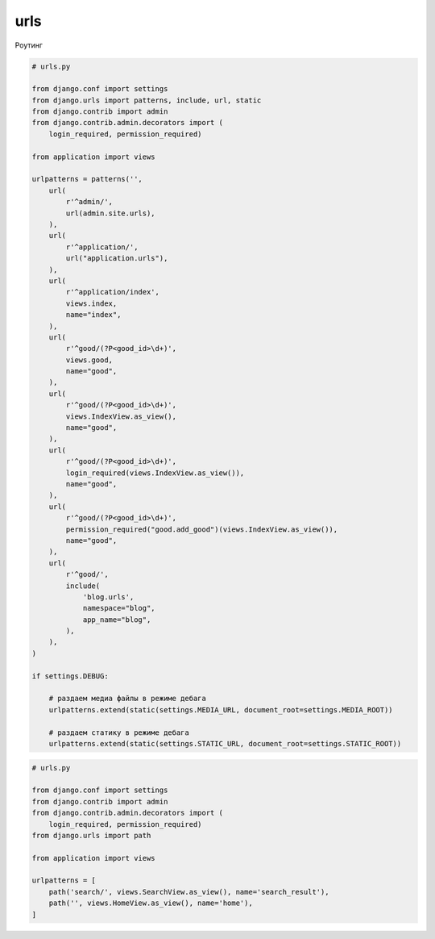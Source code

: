 .. title:: python django urls

.. meta::
    :description: 
        Справочная информация по роутингу библиотеки django, 
        написанный на языке программирования python,
        для разработки веб приложений.        
    :keywords: 
        python, 
        django, 
        python django urls,
        django urls

.. py:module:: django.urls

urls
====

Роутинг

.. code-block:: py

    # urls.py

    from django.conf import settings
    from django.urls import patterns, include, url, static
    from django.contrib import admin
    from django.contrib.admin.decorators import (
        login_required, permission_required)

    from application import views

    urlpatterns = patterns('',
        url(
            r'^admin/',
            url(admin.site.urls),
        ),
        url(
            r'^application/',
            url("application.urls"),
        ),
        url(
            r'^application/index',
            views.index,
            name="index",
        ),
        url(
            r'^good/(?P<good_id>\d+)',
            views.good,
            name="good",
        ),
        url(
            r'^good/(?P<good_id>\d+)',
            views.IndexView.as_view(),
            name="good",
        ),
        url(
            r'^good/(?P<good_id>\d+)',
            login_required(views.IndexView.as_view()),
            name="good",
        ),
        url(
            r'^good/(?P<good_id>\d+)',
            permission_required("good.add_good")(views.IndexView.as_view()),
            name="good",
        ),
        url(
            r'^good/',
            include(
                'blog.urls',
                namespace="blog",
                app_name="blog",
            ),
        ),
    )

    if settings.DEBUG:
        
        # раздаем медиа файлы в режиме дебага
        urlpatterns.extend(static(settings.MEDIA_URL, document_root=settings.MEDIA_ROOT))

        # раздаем статику в режиме дебага
        urlpatterns.extend(static(settings.STATIC_URL, document_root=settings.STATIC_ROOT))


.. code-block:: py

    # urls.py

    from django.conf import settings
    from django.contrib import admin
    from django.contrib.admin.decorators import (
        login_required, permission_required)
    from django.urls import path

    from application import views

    urlpatterns = [
        path('search/', views.SearchView.as_view(), name='search_result'),
        path('', views.HomeView.as_view(), name='home'),
    ]